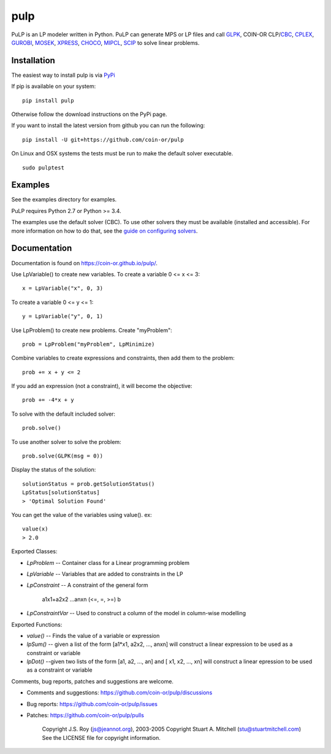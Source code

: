 pulp
**************************
.. image:: https://travis-ci.org/coin-or/pulp.svg?branch=master
    :target: https://travis-ci.org/coin-or/pulp

PuLP is an LP modeler written in Python. PuLP can generate MPS or LP files
and call GLPK_, COIN-OR CLP/`CBC`_, CPLEX_, GUROBI_, MOSEK_, XPRESS_, CHOCO_, MIPCL_, SCIP_ to solve linear
problems.

Installation
================

The easiest way to install pulp is via `PyPi <https://pypi.python.org/pypi/PuLP>`_

If pip is available on your system::

     pip install pulp

Otherwise follow the download instructions on the PyPi page.


If you want to install the latest version from github you can run the following::

    pip install -U git+https://github.com/coin-or/pulp


On Linux and OSX systems the tests must be run to make the default
solver executable.

::

     sudo pulptest

Examples
================

See the examples directory for examples.

PuLP requires Python 2.7 or Python >= 3.4.

The examples use the default solver (CBC). To use other solvers they must be available (installed and accessible). For more information on how to do that, see the `guide on configuring solvers <https://coin-or.github.io/pulp/guides/how_to_configure_solvers.html>`_.

Documentation
================

Documentation is found on https://coin-or.github.io/pulp/.


Use LpVariable() to create new variables. To create a variable 0 <= x <= 3::

     x = LpVariable("x", 0, 3)

To create a variable 0 <= y <= 1::

     y = LpVariable("y", 0, 1)

Use LpProblem() to create new problems. Create "myProblem"::

     prob = LpProblem("myProblem", LpMinimize)

Combine variables to create expressions and constraints, then add them to the
problem::

     prob += x + y <= 2

If you add an expression (not a constraint), it will
become the objective::

     prob += -4*x + y

To solve with the default included solver::

     prob.solve()

To use another solver to solve the problem::

     prob.solve(GLPK(msg = 0))

Display the status of the solution::

     solutionStatus = prob.getSolutionStatus()
     LpStatus[solutionStatus]
     > 'Optimal Solution Found'

You can get the value of the variables using value(). ex::

     value(x)
     > 2.0

Exported Classes:

* `LpProblem` -- Container class for a Linear programming problem
* `LpVariable` -- Variables that are added to constraints in the LP
* `LpConstraint` -- A constraint of the general form

      a1x1+a2x2 ...anxn (<=, =, >=) b

*  `LpConstraintVar` -- Used to construct a column of the model in column-wise modelling

Exported Functions:

* `value()` -- Finds the value of a variable or expression
* `lpSum()` -- given a list of the form [a1*x1, a2x2, ..., anxn] will construct a linear expression to be used as a constraint or variable
* `lpDot()` --given two lists of the form [a1, a2, ..., an] and [ x1, x2, ..., xn] will construct a linear epression to be used as a constraint or variable

Comments, bug reports, patches and suggestions are welcome.

* Comments and suggestions: https://github.com/coin-or/pulp/discussions
* Bug reports: https://github.com/coin-or/pulp/issues
* Patches: https://github.com/coin-or/pulp/pulls

     Copyright J.S. Roy (js@jeannot.org), 2003-2005
     Copyright Stuart A. Mitchell (stu@stuartmitchell.com)
     See the LICENSE file for copyright information.

.. _Python: http://www.python.org/

.. _GLPK: http://www.gnu.org/software/glpk/glpk.html
.. _CBC: https://github.com/coin-or/Cbc
.. _CPLEX: http://www.cplex.com/
.. _GUROBI: http://www.gurobi.com/
.. _MOSEK: https://www.mosek.com/
.. _XPRESS: https://www.fico.com/es/products/fico-xpress-solver
.. _CHOCO: https://choco-solver.org/
.. _MIPCL: http://mipcl-cpp.appspot.com/
.. _SCIP: https://www.scipopt.org/
